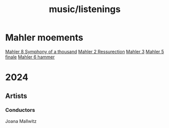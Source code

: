 :PROPERTIES:
:ID:       0cd87dca-7826-4eff-877d-6cc08b4f473d
:END:
#+title: music/listenings
* Mahler moements
[[https://youtu.be/O5n4TbNMq1Q?t=4790][Mahler 8 Symphony of a thousand]]
[[https://youtu.be/QzYmvFinNs0?t=4897][Mahler 2 Ressurection]]
[[https://youtu.be/9Yr720ftjaA?t=5688][Mahler 3]]
[[https://www.youtube.com/watch?v=vOvXhyldUko][Mahler 5 finale]]
[[https://www.youtube.com/watch?v=YsEo1PsSmbg][Mahler 6 hammer]]
* 2024
** Artists
*** Conductors
Joana Mallwitz
